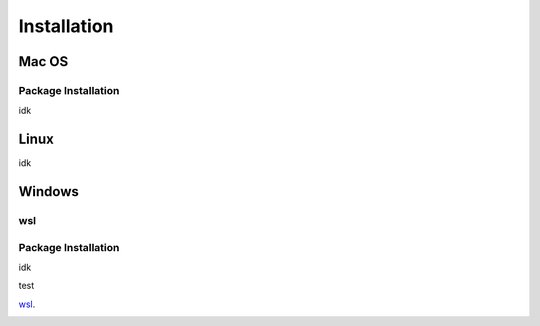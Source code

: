**********************
Installation
**********************

====
Mac OS
====
Package Installation
====
idk


====
Linux
====
idk


====
Windows
====
wsl 
====
Package Installation
====
idk

test

wsl_.

.. _wslsetup: